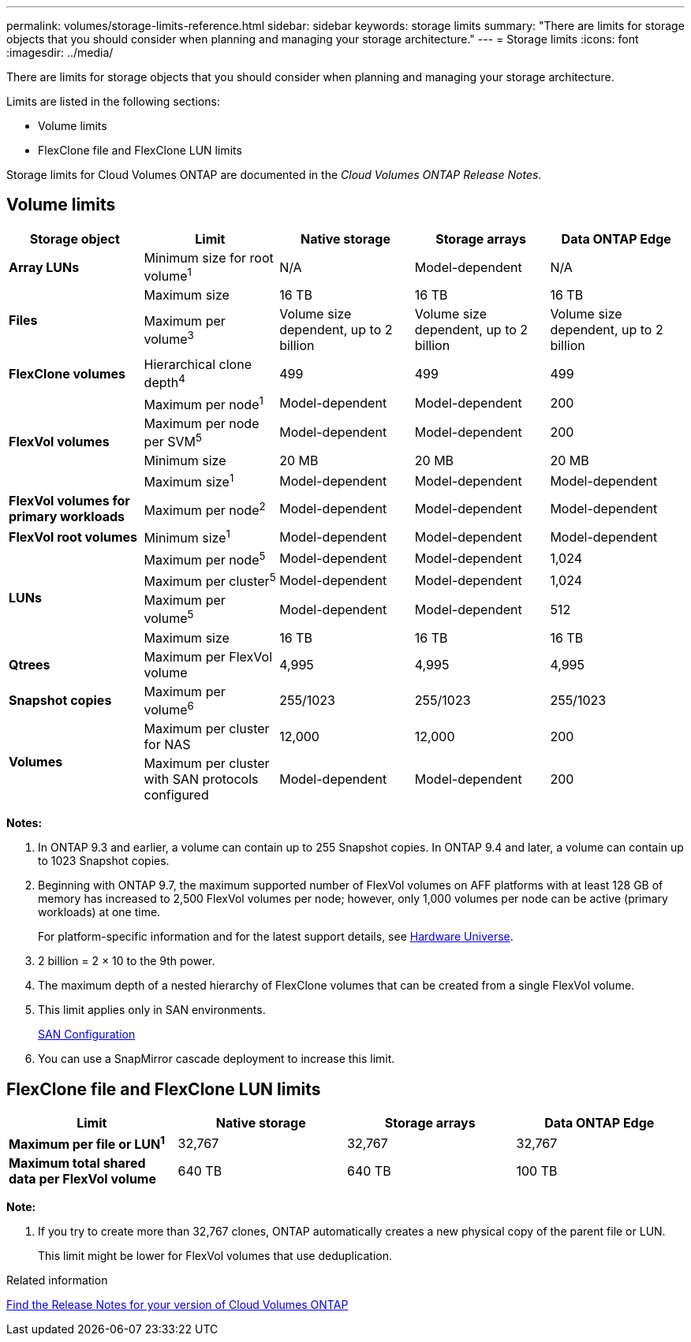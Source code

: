 ---
permalink: volumes/storage-limits-reference.html
sidebar: sidebar
keywords: storage limits
summary: "There are limits for storage objects that you should consider when planning and managing your storage architecture."
---
= Storage limits
:icons: font
:imagesdir: ../media/

[.lead]
There are limits for storage objects that you should consider when planning and managing your storage architecture.

Limits are listed in the following sections:

* Volume limits
* FlexClone file and FlexClone LUN limits

Storage limits for Cloud Volumes ONTAP are documented in the _Cloud Volumes ONTAP Release Notes_.

== Volume limits
[cols="5*",options="header"]
|===
| Storage object| Limit| Native storage| Storage arrays| Data ONTAP Edge
a|
*Array LUNs*
a|
Minimum size for root volume^1^
a|
N/A
a|
Model-dependent
a|
N/A
.2+a|
*Files*
a|
Maximum size
a|
16 TB
a|
16 TB
a|
16 TB
a|
Maximum per volume^3^
a|
Volume size dependent, up to 2 billion
a|
Volume size dependent, up to 2 billion
a|
Volume size dependent, up to 2 billion
a|
*FlexClone volumes*
a|
Hierarchical clone depth^4^
a|
499
a|
499
a|
499
.4+a|
*FlexVol volumes*
a|
Maximum per node^1^
a|
Model-dependent
a|
Model-dependent
a|
200
a|
Maximum per node per SVM^5^
a|
Model-dependent
a|
Model-dependent
a|
200
a|
Minimum size
a|
20 MB
a|
20 MB
a|
20 MB
a|
Maximum size^1^
a|
Model-dependent
a|
Model-dependent
a|
Model-dependent
a|
*FlexVol volumes for primary workloads*
a|
Maximum per node^2^
a|
Model-dependent
a|
Model-dependent
a|
Model-dependent
a|
*FlexVol root volumes*
a|
Minimum size^1^
a|
Model-dependent
a|
Model-dependent
a|
Model-dependent
.4+a|
*LUNs*
a|
Maximum per node^5^
a|
Model-dependent
a|
Model-dependent
a|
1,024
a|
Maximum per cluster^5^
a|
Model-dependent
a|
Model-dependent
a|
1,024
a|
Maximum per volume^5^
a|
Model-dependent
a|
Model-dependent
a|
512
a|
Maximum size
a|
16 TB
a|
16 TB
a|
16 TB
a|
*Qtrees*
a|
Maximum per FlexVol volume
a|
4,995
a|
4,995
a|
4,995
a|
*Snapshot copies*
a|
Maximum per volume^6^
a|
255/1023
a|
255/1023
a|
255/1023
.2+a|
*Volumes*
a|
Maximum per cluster for NAS
a|
12,000
a|
12,000
a|
200
a|
Maximum per cluster with SAN protocols configured
a|
Model-dependent
a|
Model-dependent
a|
200
|===
*Notes:*

. In ONTAP 9.3 and earlier, a volume can contain up to 255 Snapshot copies. In ONTAP 9.4 and later, a volume can contain up to 1023 Snapshot copies.
. Beginning with ONTAP 9.7, the maximum supported number of FlexVol volumes on AFF platforms with at least 128 GB of memory has increased to 2,500 FlexVol volumes per node; however, only 1,000 volumes per node can be active (primary workloads) at one time.
+
For platform-specific information and for the latest support details, see https://hwu.netapp.com/[Hardware Universe].

. 2 billion = 2 × 10 to the 9th power.
. The maximum depth of a nested hierarchy of FlexClone volumes that can be created from a single FlexVol volume.
. This limit applies only in SAN environments.
+
link:../san-config/index.html[SAN Configuration]

. You can use a SnapMirror cascade deployment to increase this limit.

== FlexClone file and FlexClone LUN limits
[cols="4*",options="header"]
|===
| Limit| Native storage| Storage arrays| Data ONTAP Edge
a|
*Maximum per file or LUN^1^*
a|
32,767
a|
32,767
a|
32,767
a|
*Maximum total shared data per FlexVol volume*
a|
640 TB
a|
640 TB
a|
100 TB
|===
*Note:*

. If you try to create more than 32,767 clones, ONTAP automatically creates a new physical copy of the parent file or LUN.
+
This limit might be lower for FlexVol volumes that use deduplication.

.Related information

https://www.netapp.com/cloud-services/cloud-manager/documentation/[Find the Release Notes for your version of Cloud Volumes ONTAP]
